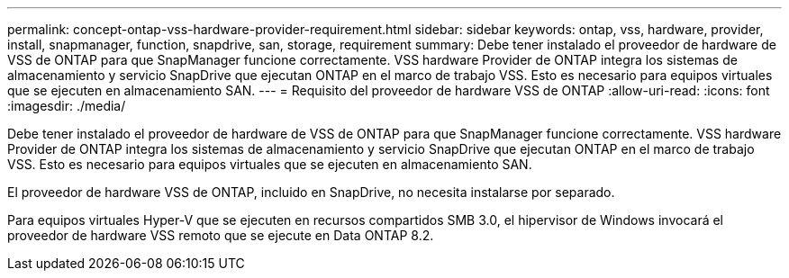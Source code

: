 ---
permalink: concept-ontap-vss-hardware-provider-requirement.html 
sidebar: sidebar 
keywords: ontap, vss, hardware, provider, install, snapmanager, function, snapdrive, san, storage, requirement 
summary: Debe tener instalado el proveedor de hardware de VSS de ONTAP para que SnapManager funcione correctamente. VSS hardware Provider de ONTAP integra los sistemas de almacenamiento y servicio SnapDrive que ejecutan ONTAP en el marco de trabajo VSS. Esto es necesario para equipos virtuales que se ejecuten en almacenamiento SAN. 
---
= Requisito del proveedor de hardware VSS de ONTAP
:allow-uri-read: 
:icons: font
:imagesdir: ./media/


[role="lead"]
Debe tener instalado el proveedor de hardware de VSS de ONTAP para que SnapManager funcione correctamente. VSS hardware Provider de ONTAP integra los sistemas de almacenamiento y servicio SnapDrive que ejecutan ONTAP en el marco de trabajo VSS. Esto es necesario para equipos virtuales que se ejecuten en almacenamiento SAN.

El proveedor de hardware VSS de ONTAP, incluido en SnapDrive, no necesita instalarse por separado.

Para equipos virtuales Hyper-V que se ejecuten en recursos compartidos SMB 3.0, el hipervisor de Windows invocará el proveedor de hardware VSS remoto que se ejecute en Data ONTAP 8.2.
